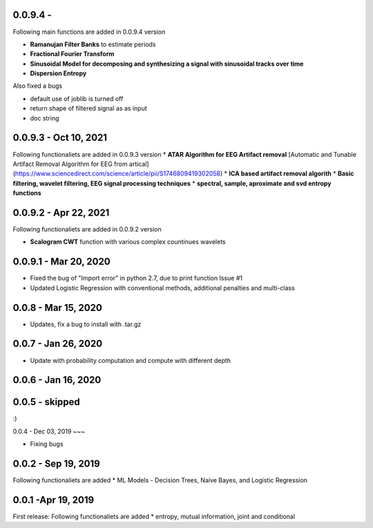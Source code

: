 
0.0.9.4  -
~~~~~

Following main functions are added in 0.0.9.4 version

* **Ramanujan Filter Banks** to estimate periods
* **Fractional Fourier Transform**
* **Sinusoidal Model for decomposing and synthesizing a signal with sinusoidal tracks over time**
* **Dispersion Entropy**

Also fixed a bugs

* default use of joblib is turned off
* return shape of filtered signal as as input
* doc string

0.0.9.3  - Oct 10, 2021
~~~~~

Following functionaliets are added in 0.0.9.3 version
* **ATAR Algorithm for EEG Artifact removal** [Automatic and Tunable Artifact Removal Algorithm for EEG from artical](https://www.sciencedirect.com/science/article/pii/S1746809419302058)
* **ICA based artifact removal algorith**
* **Basic filtering, wavelet filtering, EEG signal processing techniques**
* **spectral, sample, aproximate and svd entropy functions**


0.0.9.2 - Apr 22, 2021
~~~~~
Following functionaliets are added in 0.0.9.2 version

* **Scalogram CWT** function with various complex countinues wavelets


0.0.9.1 - Mar 20, 2020
~~~~~

* Fixed the bug of "Import error" in python 2.7, due to print function Issue #1
* Updated Logistic Regression with conventional methods, additional penalties and multi-class

0.0.8  - Mar 15, 2020
~~~~~

* Updates, fix a bug to install with .tar.gz


0.0.7 - Jan 26, 2020
~~~~~

* Update with probability computation and compute with different depth

0.0.6 - Jan 16, 2020
~~~~~

0.0.5 - skipped
~~~~~
:)

0.0.4 - Dec 03, 2019
~~~

* Fixing bugs

0.0.2 - Sep 19, 2019
~~~~~

Following functionaliets are added
* ML Models - Decision Trees, Naive Bayes, and Logistic Regression



0.0.1 -Apr 19, 2019
~~~~~

First release: 
Following functionaliets are added
* entropy, mutual information, joint and conditional
